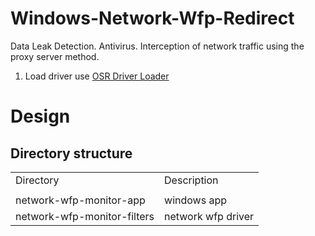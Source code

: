 * Windows-Network-Wfp-Redirect

Data Leak Detection. Antivirus.  Interception of network traffic using the proxy server method.

1. Load driver use [[https://www.osronline.com/article.cfm%5Earticle=157.htm][OSR Driver Loader]]


* Design

** Directory structure

| Directory | Description|
|
| network-wfp-monitor-app | windows app|
| network-wfp-monitor-filters | network wfp driver |
